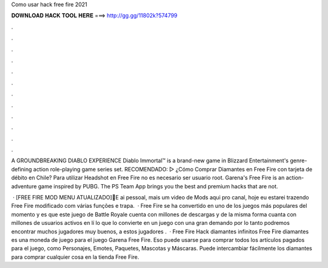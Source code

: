 Como usar hack free fire 2021



𝐃𝐎𝐖𝐍𝐋𝐎𝐀𝐃 𝐇𝐀𝐂𝐊 𝐓𝐎𝐎𝐋 𝐇𝐄𝐑𝐄 ===> http://gg.gg/11802k?574799



.



.



.



.



.



.



.



.



.



.



.



.

A GROUNDBREAKING DIABLO EXPERIENCE Diablo Immortal™ is a brand-new game in Blizzard Entertainment's genre-defining action role-playing game series set. RECOMENDADO: ▷ ¿Cómo Comprar Diamantes en Free Fire con tarjeta de débito en Chile? Para utilizar Headshot en Free Fire no es necesario ser usuario root. Garena's Free Fire is an action-adventure game inspired by PUBG. The PS Team App brings you the best and premium hacks that are not.

 · [FREE FIRE MOD MENU ATUALIZADO]🔰E ai pessoal, mais um video de Mods aqui pro canal, hoje eu estarei trazendo Free Fire modificado com várias funções e trapa.  · Free Fire se ha convertido en uno de los juegos más populares del momento y es que este juego de Battle Royale cuenta con millones de descargas y de la misma forma cuanta con millones de usuarios activos en lí lo que lo convierte en un juego con una gran demando por lo tanto podremos encontrar muchos jugadores muy buenos, a estos jugadores .  · Free Fire Hack diamantes infinitos Free Fire diamantes es una moneda de juego para el juego Garena Free Fire. Eso puede usarse para comprar todos los artículos pagados para el juego, como Personajes, Emotes, Paquetes, Mascotas y Máscaras. Puede intercambiar fácilmente los diamantes para comprar cualquier cosa en la tienda Free Fire.

